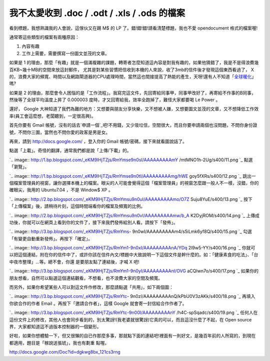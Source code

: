 我不太愛收到 .doc / .odt / .xls / .ods 的檔案
================================================================================

看到標題，我想熟識我的人會說，這傢伙又在踢 M$ 的 LP 了。錯!錯!錯!請看清楚標題，我也不愛 opendocument 格式的檔案喔!

通常寄這些類型的檔案有兩種原因：


1.  內容有趣
2.  工作上需要，需要撰寫一份圖文並茂的文章。

如果是 1 的理由，那麼「有趣」就是一個滿複雜的課題，轉寄者怎麼知道這內容是對我有趣的，如果他猜錯了，我是不是得浪費幾百KB~幾十MB的空間來放這封郵件，
尤其是對某些習慣把信收到本機的人來說，收了3mb的信件後才發現這個東西看過了， X
的，浪費大家的頻寬、時間以及網路閘道器的CPU處理時間，當然這也間接提高了熱能的產生，天呀!還有人不知道「`全球暖化`_」嗎?

如果是 2 的理由，那麼會令人困惱的是「工作流程」。我寫完這文件，先回寄給同事甲，同事甲改好了，再寄給不作事的B同事，然後等了全球平均溫度上昇了
0.000003 度時，才又回寄給我，效率全跑掉了，難怪大家都要喝 Le Power 。

還好， Google
大神知道了我們為難的地方：又想要與朋友分享快樂，又不想被人嫌，又想要圖文並茂的文章，又不想降低工作效率(員工會這麼想，老闆聽到，一定很高興)。

首先你要有 Gmail
帳號，沒有的話去`申請一個`_吧!不用錢，又少圾垃信，空間很大，而且你要申請兩個也沒問題，不問你身份證號，不問你三圍，當然也不問你愛的政客是男是女。

再來，請到 `http://docs.google.com/`_ ，登入你的 Gmail 帳號/密碼，接下來就看圖說話了。

點選「上載」。奇怪的翻譯，通常我們都是說「上傳/下載」的。

`.. image:: http://1.bp.blogspot.com/_eKM9lHjTZjs/RmYmse9n0sI/AAAAAAAAAmY
/mtMNO1h-2Ug/s400/11.png
`_
點選「瀏覽」。

`.. image:: http://1.bp.blogspot.com/_eKM9lHjTZjs/RmYmse9n0tI/AAAAAAAAAmg/hWE
goy5fXRs/s400/12.png
`_
跳出一個檔案管理員的視窗，讓你選擇本機上的檔案。眼尖的人可能會覺得這個「檔案管理員」的視窗怎麼跟一般人不一樣，沒錯，你的確眼尖，我用的
Ubuntu7.04 ，不是 Window$ XP 。

`.. image:: http://2.bp.blogspot.com/_eKM9lHjTZjs/RmYmsu9n0uI/AAAAAAAAAmo/O7Z
Suju8YuE/s400/13.png
`_
按下「上傳檔案」後，請稍待片刻，這個時間端看你的檔案及頻寬的比例。

`.. image:: http://2.bp.blogspot.com/_eKM9lHjTZjs/RmYmsu9n0vI/AAAAAAAAAmw/b_A
K2DyjROM/s400/14.png
`_
上傳成功後，你就可以在網頁上看到你的文件了，接下來我們發佈給別人看。請按下「發佈」。

`.. image:: http://3.bp.blogspot.com/_eKM9lHjTZjs/RmYms-
9n0wI/AAAAAAAAAm4/s5iLmk6yf8Q/s400/15.png
`_
勾選「有變更自動重新發佈」。再按下「確定」。

`.. image:: http://3.bp.blogspot.com/_eKM9lHjTZjs/RmYm1-9n0xI/AAAAAAAAAnA/YDq
2l9w5-YY/s400/16.png
`_
你就可以把這個連結，附在你的信件中了，或許你該在信件內文/標題中大致說明一下這個文件是幹什麼的。如：「健康素食的吃法」、「台中夜市整理」…等。總不會，你還
是要朋友點了連結後，才喊 X 吧!

`.. image:: http://3.bp.blogspot.com/_eKM9lHjTZjs/RmYm1-9n0yI/AAAAAAAAAnI/OVG
aCQIwn7o/s400/17.png
`_
如果你的朋友想看，自然可以點選這個連結觀看，不想看，也不浪費大家的空間及頻寬。

而另外，如果你希望某些人可以對這文件作修改，那麼請點選「共用」，如下兩個圖：

`.. image:: http://3.bp.blogspot.com/_eKM9lHjTZjs/RmYtc-
9n0zI/AAAAAAAAAnQ/kPbU0V3zAKk/s400/18.png
`_
再填入你欲合作的作者 Email 。再按下「邀請合作者」，這樣 Google 就會寄一封信給合作作者了。

`.. image:: http://3.bp.blogspot.com/_eKM9lHjTZjs/RmYtc-9n00I/AAAAAAAAAnY
/h4C-spSqadc/s400/19.png
`_
任何人在這份文件上的修改，其他人也會同步看到的，別太驚訝!(我老婆就很驚訝)它真的可以，而且這沒什麼了不起，在 Open source
界，大家都知道這不過版本控制器的一個變形。

好啦，如果你想體驗一下，但又很懶的自已作那麼多事，那就點下面的連結吧!裡面有一則好文，是幾百年前的人所寫的，到現在都適用，題目是「稼說送張琥」，我也有劃重
點喔。

`http://docs.google.com/Doc?id=dgkwg8bx_121cs3rng`_

.. _全球暖化:
    http://zh.wikipedia.org/wiki/%E5%85%A8%E7%90%83%E5%8F%98%E6%9A%96
.. _申請一個: http://mail.google.com/
.. _http://docs.google.com/: http://docs.google.com/
.. _點選「上載」。奇怪的翻譯，通常我們都是說「上傳/下載」的。:
    http://1.bp.blogspot.com/_eKM9lHjTZjs/RmYmse9n0sI/AAAAAAAAAmY/mtMNO1h-
    2Ug/s1600-h/11.png
.. _點選「瀏覽」。: http://1.bp.blogspot.com/_eKM9lHjTZjs/RmYmse9n0tI/AAAAAAAAAm
    g/hWEgoy5fXRs/s1600-h/12.png
.. _跳出一個檔案管理員的視窗，讓你選擇本機上的檔案。眼尖的人可能會覺得這個「檔案管理員」的視窗怎麼跟一般人不一樣，沒錯，你的確眼尖，我用的
    Ubuntu7.04 ，不是 Window$ XP 。: http://2.bp.blogspot.com/_eKM9lHjTZjs/RmYmsu
    9n0uI/AAAAAAAAAmo/O7ZSuju8YuE/s1600-h/13.png
.. _按下「上傳檔案」後，請稍待片刻，這個時間端看你的檔案及頻寬的比例。: http://2.bp.blogspot.com/_eKM9lHjT
    Zjs/RmYmsu9n0vI/AAAAAAAAAmw/b_AK2DyjROM/s1600-h/14.png
.. _上傳成功後，你就可以在網頁上看到你的文件了，接下來我們發佈給別人看。請按下「發佈」。:
    http://3.bp.blogspot.com/_eKM9lHjTZjs/RmYms-
    9n0wI/AAAAAAAAAm4/s5iLmk6yf8Q/s1600-h/15.png
.. _勾選「有變更自動重新發佈」。再按下「確定」。: http://3.bp.blogspot.com/_eKM9lHjTZjs/RmYm1-9
    n0xI/AAAAAAAAAnA/YDq2l9w5-YY/s1600-h/16.png
.. _你就可以把這個連結，附在你的信件中了，或許你該在信件內文/標題中大致說明一下這個文件是幹什麼的。如：「健康素食的吃法」、「台中夜市整理」…
    等。總不會，你還是要朋友點了連結後，才喊 X 吧!: http://3.bp.blogspot.com/_eKM9lHjTZjs/RmYm1-9n
    0yI/AAAAAAAAAnI/OVGaCQIwn7o/s1600-h/17.png
.. _而另外，如果你希望某些人可以對這文件作修改，那麼請點選「共用」，如下兩個圖：:
    http://3.bp.blogspot.com/_eKM9lHjTZjs/RmYtc-
    9n0zI/AAAAAAAAAnQ/kPbU0V3zAKk/s1600-h/18.png
.. _再填入你欲合作的作者 Email 。再按下「邀請合作者」，這樣 Google 就會寄一封信給合作作者了。:
    http://3.bp.blogspot.com/_eKM9lHjTZjs/RmYtc-9n00I/AAAAAAAAAnY/h4C-
    spSqadc/s1600-h/19.png
.. _http://docs.google.com/Doc?id=dgkwg8bx_121cs3rng:
    http://docs.google.com/Doc?id=dgkwg8bx_121cs3rng


.. author:: default
.. categories:: chinese
.. tags:: google
.. comments::